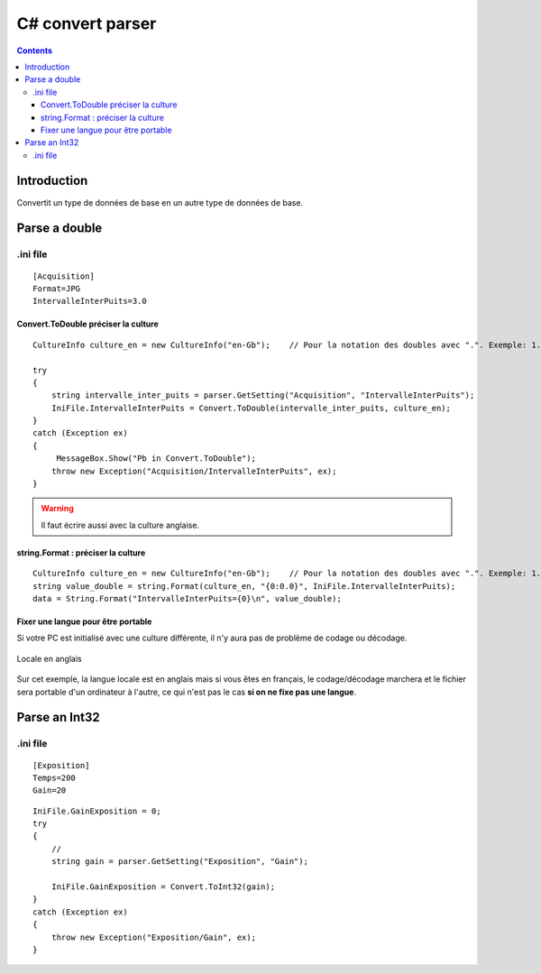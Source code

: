 
.. index::
   pair: Parsers ; C#
   pair: Convert ; C#


.. _csharp_convert_parser:

==================
C# convert parser
==================


.. seealso::

   - http://msdn.microsoft.com/fr-fr/library/bds4fye2%28v=vs.100%29.aspx
   - http://msdn.microsoft.com/fr-fr/library/system.convert%28v=vs.100%29.aspx


.. contents::
   :depth: 3

Introduction
============

Convertit un type de données de base en un autre type de données de base.


Parse a double
==============

.. seealso::

   - http://msdn.microsoft.com/fr-fr/library/system.convert.todouble%28v=vs.100%29.aspx


.ini file
---------

::

    [Acquisition]
    Format=JPG
    IntervalleInterPuits=3.0


Convert.ToDouble préciser la culture
++++++++++++++++++++++++++++++++++++
::

    CultureInfo culture_en = new CultureInfo("en-Gb");    // Pour la notation des doubles avec ".". Exemple: 1.5

    try
    {
        string intervalle_inter_puits = parser.GetSetting("Acquisition", "IntervalleInterPuits");
        IniFile.IntervalleInterPuits = Convert.ToDouble(intervalle_inter_puits, culture_en);
    }
    catch (Exception ex)
    {
         MessageBox.Show("Pb in Convert.ToDouble");
        throw new Exception("Acquisition/IntervalleInterPuits", ex);
    }


.. warning:: Il faut écrire aussi avec la culture anglaise.

string.Format : préciser la culture
+++++++++++++++++++++++++++++++++++

::

    CultureInfo culture_en = new CultureInfo("en-Gb");    // Pour la notation des doubles avec ".". Exemple: 1.5
    string value_double = string.Format(culture_en, "{0:0.0}", IniFile.IntervalleInterPuits);
    data = String.Format("IntervalleInterPuits={0}\n", value_double);


Fixer une langue pour être portable
+++++++++++++++++++++++++++++++++++


Si votre PC est initialisé avec une culture différente, il n'y aura pas de problème
de codage ou décodage.

.. figure::  locales.png
   :align: center

   Locale en anglais


Sur cet exemple, la langue locale est en anglais mais si vous êtes en français,
le codage/décodage marchera et le fichier sera portable d'un ordinateur à
l'autre, ce qui n'est pas le cas **si on ne fixe pas une langue**.




Parse an Int32
==============


.ini file
---------

::

    [Exposition]
    Temps=200
    Gain=20


::

    IniFile.GainExposition = 0;
    try
    {
        //
        string gain = parser.GetSetting("Exposition", "Gain");

        IniFile.GainExposition = Convert.ToInt32(gain);
    }
    catch (Exception ex)
    {
        throw new Exception("Exposition/Gain", ex);
    }
